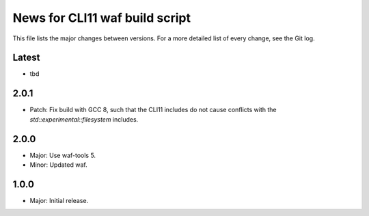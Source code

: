 News for CLI11 waf build script
===============================

This file lists the major changes between versions. For a more detailed list of
every change, see the Git log.

Latest
------
* tbd

2.0.1
-----
* Patch: Fix build with GCC 8, such that the CLI11 includes do not cause
  conflicts with the `std::experimental::filesystem` includes.

2.0.0
-----
* Major: Use waf-tools 5.
* Minor: Updated waf.

1.0.0
-----
* Major: Initial release.
